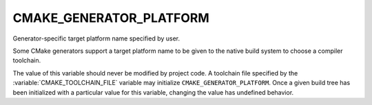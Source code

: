 CMAKE_GENERATOR_PLATFORM
------------------------

Generator-specific target platform name specified by user.

Some CMake generators support a target platform name to be given
to the native build system to choose a compiler toolchain.

The value of this variable should never be modified by project code.
A toolchain file specified by the :variable:`CMAKE_TOOLCHAIN_FILE`
variable may initialize ``CMAKE_GENERATOR_PLATFORM``.  Once a given
build tree has been initialized with a particular value for this
variable, changing the value has undefined behavior.

